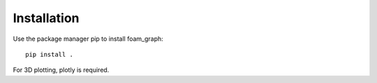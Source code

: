 Installation
======================================

Use the package manager pip to install foam_graph::

    pip install .

For 3D plotting, plotly is required.